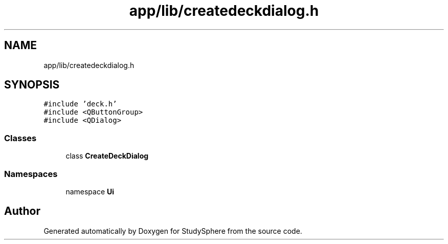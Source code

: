 .TH "app/lib/createdeckdialog.h" 3StudySphere" \" -*- nroff -*-
.ad l
.nh
.SH NAME
app/lib/createdeckdialog.h
.SH SYNOPSIS
.br
.PP
\fC#include 'deck\&.h'\fP
.br
\fC#include <QButtonGroup>\fP
.br
\fC#include <QDialog>\fP
.br

.SS "Classes"

.in +1c
.ti -1c
.RI "class \fBCreateDeckDialog\fP"
.br
.in -1c
.SS "Namespaces"

.in +1c
.ti -1c
.RI "namespace \fBUi\fP"
.br
.in -1c
.SH "Author"
.PP 
Generated automatically by Doxygen for StudySphere from the source code\&.
